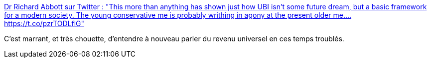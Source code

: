 :jbake-type: post
:jbake-status: published
:jbake-title: Dr Richard Abbott sur Twitter : "This more than anything has shown just how UBI isn't some future dream, but a basic framework for a modern society. The young conservative me is probably writhing in agony at the present older me.… https://t.co/pzrTODLflG"
:jbake-tags: épidémie,économie,transformation,_mois_mars,_année_2020
:jbake-date: 2020-03-25
:jbake-depth: ../
:jbake-uri: shaarli/1585130966000.adoc
:jbake-source: https://nicolas-delsaux.hd.free.fr/Shaarli?searchterm=https%3A%2F%2Ftwitter.com%2FCatwhoorg%2Fstatus%2F1242653488796098560&searchtags=%C3%A9pid%C3%A9mie+%C3%A9conomie+transformation+_mois_mars+_ann%C3%A9e_2020
:jbake-style: shaarli

https://twitter.com/Catwhoorg/status/1242653488796098560[Dr Richard Abbott sur Twitter : "This more than anything has shown just how UBI isn't some future dream, but a basic framework for a modern society. The young conservative me is probably writhing in agony at the present older me.… https://t.co/pzrTODLflG"]

C'est marrant, et très chouette, d'entendre à nouveau parler du revenu universel en ces temps troublés.
